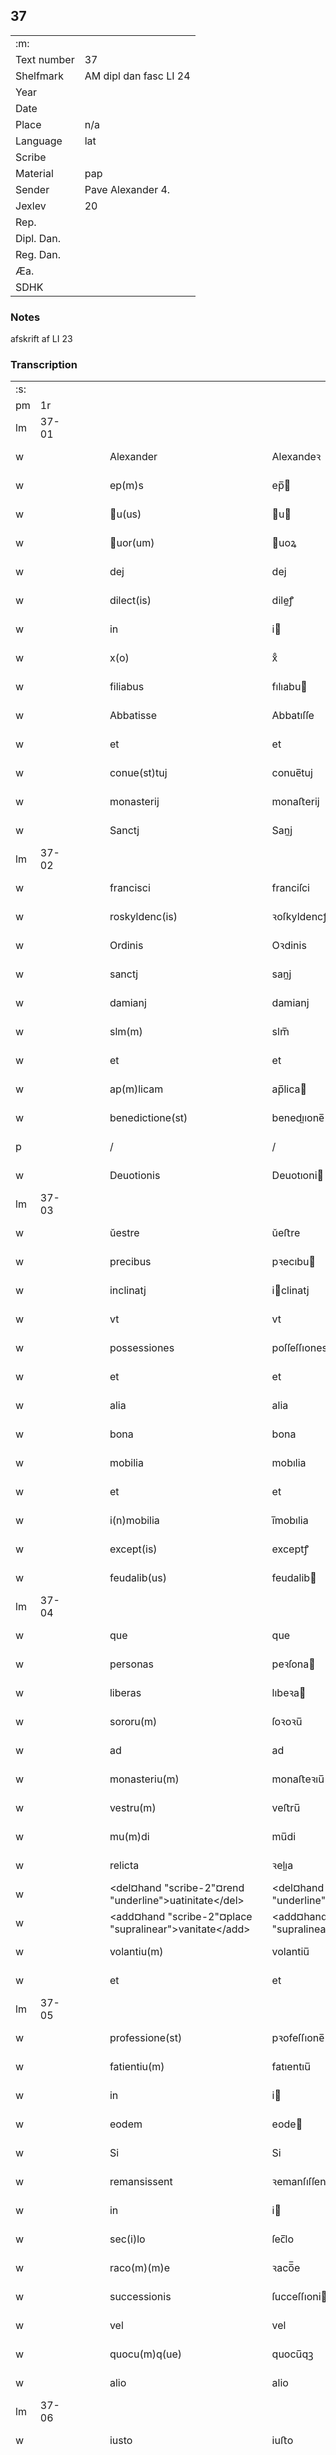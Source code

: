 ** 37
| :m:         |                        |
| Text number | 37                     |
| Shelfmark   | AM dipl dan fasc LI 24 |
| Year        |                        |
| Date        |                        |
| Place       | n/a                    |
| Language    | lat                    |
| Scribe      |                        |
| Material    | pap                    |
| Sender      | Pave Alexander 4.      |
| Jexlev      | 20                     |
| Rep.        |                        |
| Dipl. Dan.  |                        |
| Reg. Dan.   |                        |
| Æa.         |                        |
| SDHK        |                        |

*** Notes
afskrift af LI 23

*** Transcription
| :s: |       |   |   |   |   |                                                            |                                                            |   |   |   |   |     |   |   |   |       |
| pm  |    1r |   |   |   |   |                                                            |                                                            |   |   |   |   |     |   |   |   |       |
| lm  | 37-01 |   |   |   |   |                                                            |                                                            |   |   |   |   |     |   |   |   |       |
| w   |       |   |   |   |   | Alexander | Alexandeꝛ                                                  |   |   |   |   | lat |   |   |   | 37-01 |
| w   |       |   |   |   |   | ep(m)s | ep̅                                                        |   |   |   |   | lat |   |   |   | 37-01 |
| w   |       |   |   |   |   | u(us) | u                                                        |   |   |   |   | lat |   |   |   | 37-01 |
| w   |       |   |   |   |   | uor(um) | uoꝝ                                                       |   |   |   |   | lat |   |   |   | 37-01 |
| w   |       |   |   |   |   | dej | dej                                                        |   |   |   |   | lat |   |   |   | 37-01 |
| w   |       |   |   |   |   | dilect(is) | dileꝭ                                                     |   |   |   |   | lat |   |   |   | 37-01 |
| w   |       |   |   |   |   | in | i                                                         |   |   |   |   | lat |   |   |   | 37-01 |
| w   |       |   |   |   |   | x(o) | xͦ                                                          |   |   |   |   | lat |   |   |   | 37-01 |
| w   |       |   |   |   |   | filiabus | fılıabu                                                   |   |   |   |   | lat |   |   |   | 37-01 |
| w   |       |   |   |   |   | Abbatisse | Abbatıſſe                                                  |   |   |   |   | lat |   |   |   | 37-01 |
| w   |       |   |   |   |   | et | et                                                         |   |   |   |   | lat |   |   |   | 37-01 |
| w   |       |   |   |   |   | conue(st)tuj | conue̅tuj                                                   |   |   |   |   | lat |   |   |   | 37-01 |
| w   |       |   |   |   |   | monasterij | monaﬅerij                                                  |   |   |   |   | lat |   |   |   | 37-01 |
| w   |       |   |   |   |   | Sanctj | Sanj                                                      |   |   |   |   | lat |   |   |   | 37-01 |
| lm  | 37-02 |   |   |   |   |                                                            |                                                            |   |   |   |   |     |   |   |   |       |
| w   |       |   |   |   |   | francisci | franciſci                                                  |   |   |   |   | lat |   |   |   | 37-02 |
| w   |       |   |   |   |   | roskyldenc(is) | ꝛoſkyldencꝭ                                                |   |   |   |   | lat |   |   |   | 37-02 |
| w   |       |   |   |   |   | Ordinis | Oꝛdinis                                                    |   |   |   |   | lat |   |   |   | 37-02 |
| w   |       |   |   |   |   | sanctj | sanj                                                      |   |   |   |   | lat |   |   |   | 37-02 |
| w   |       |   |   |   |   | damianj | damianj                                                    |   |   |   |   | lat |   |   |   | 37-02 |
| w   |       |   |   |   |   | slm(m) | slm̅                                                        |   |   |   |   | lat |   |   |   | 37-02 |
| w   |       |   |   |   |   | et | et                                                         |   |   |   |   | lat |   |   |   | 37-02 |
| w   |       |   |   |   |   | ap(m)licam | ap̅lica                                                    |   |   |   |   | lat |   |   |   | 37-02 |
| w   |       |   |   |   |   | benedictione(st) | benedııone̅                                                |   |   |   |   | lat |   |   |   | 37-02 |
| p   |       |   |   |   |   | /                                                          | /                                                          |   |   |   |   | lat |   |   |   | 37-02 |
| w   |       |   |   |   |   | Deuotionis | Deuotıoni                                                 |   |   |   |   | lat |   |   |   | 37-02 |
| lm  | 37-03 |   |   |   |   |                                                            |                                                            |   |   |   |   |     |   |   |   |       |
| w   |       |   |   |   |   | ŭestre | ŭeﬅre                                                      |   |   |   |   | lat |   |   |   | 37-03 |
| w   |       |   |   |   |   | precibus | pꝛecıbu                                                   |   |   |   |   | lat |   |   |   | 37-03 |
| w   |       |   |   |   |   | inclinatj | iclinatj                                                  |   |   |   |   | lat |   |   |   | 37-03 |
| w   |       |   |   |   |   | vt | vt                                                         |   |   |   |   | lat |   |   |   | 37-03 |
| w   |       |   |   |   |   | possessiones | poſſeſſıones                                               |   |   |   |   | lat |   |   |   | 37-03 |
| w   |       |   |   |   |   | et | et                                                         |   |   |   |   | lat |   |   |   | 37-03 |
| w   |       |   |   |   |   | alia | alia                                                       |   |   |   |   | lat |   |   |   | 37-03 |
| w   |       |   |   |   |   | bona | bona                                                       |   |   |   |   | lat |   |   |   | 37-03 |
| w   |       |   |   |   |   | mobilia | mobılia                                                    |   |   |   |   | lat |   |   |   | 37-03 |
| w   |       |   |   |   |   | et | et                                                         |   |   |   |   | lat |   |   |   | 37-03 |
| w   |       |   |   |   |   | i(n)mobilia | i̅mobılia                                                   |   |   |   |   | lat |   |   |   | 37-03 |
| w   |       |   |   |   |   | except(is) | exceptꝭ                                                    |   |   |   |   | lat |   |   |   | 37-03 |
| w   |       |   |   |   |   | feudalib(us) | feudalib                                                  |   |   |   |   | lat |   |   |   | 37-03 |
| lm  | 37-04 |   |   |   |   |                                                            |                                                            |   |   |   |   |     |   |   |   |       |
| w   |       |   |   |   |   | que | que                                                        |   |   |   |   | lat |   |   |   | 37-04 |
| w   |       |   |   |   |   | personas | peꝛſona                                                   |   |   |   |   | lat |   |   |   | 37-04 |
| w   |       |   |   |   |   | liberas | lıbeꝛa                                                    |   |   |   |   | lat |   |   |   | 37-04 |
| w   |       |   |   |   |   | sororu(m) | ſoꝛoꝛu̅                                                     |   |   |   |   | lat |   |   |   | 37-04 |
| w   |       |   |   |   |   | ad | ad                                                         |   |   |   |   | lat |   |   |   | 37-04 |
| w   |       |   |   |   |   | monasteriu(m) | monaﬅeꝛıu̅                                                  |   |   |   |   | lat |   |   |   | 37-04 |
| w   |       |   |   |   |   | vestru(m) | veﬅru̅                                                      |   |   |   |   | lat |   |   |   | 37-04 |
| w   |       |   |   |   |   | mu(m)di | mu̅di                                                       |   |   |   |   | lat |   |   |   | 37-04 |
| w   |       |   |   |   |   | relicta | ꝛelıa                                                     |   |   |   |   | lat |   |   |   | 37-04 |
| w   |       |   |   |   |   | <del¤hand "scribe-2"¤rend "underline">uatinitate</del> | <del¤hand "scribe-2"¤rend "underline">uatinitate</del>     |   |   |   |   | lat |   |   |   | 37-04 |
| w   |       |   |   |   |   | <add¤hand "scribe-2"¤place "supralinear">vanitate</add> | <add¤hand "scribe-2"¤place "supralinear">vanıtate</add>    |   |   |   |   | lat |   |   |   | 37-04 |
| w   |       |   |   |   |   | volantiu(m) | volantiu̅                                                   |   |   |   |   | lat |   |   |   | 37-04 |
| w   |       |   |   |   |   | et | et                                                         |   |   |   |   | lat |   |   |   | 37-04 |
| lm  | 37-05 |   |   |   |   |                                                            |                                                            |   |   |   |   |     |   |   |   |       |
| w   |       |   |   |   |   | professione(st) | pꝛofeſſıone̅                                                |   |   |   |   | lat |   |   |   | 37-05 |
| w   |       |   |   |   |   | fatientiu(m) | fatıentıu̅                                                  |   |   |   |   | lat |   |   |   | 37-05 |
| w   |       |   |   |   |   | in | i                                                         |   |   |   |   | lat |   |   |   | 37-05 |
| w   |       |   |   |   |   | eodem | eode                                                      |   |   |   |   | lat |   |   |   | 37-05 |
| w   |       |   |   |   |   | Si | Si                                                         |   |   |   |   | lat |   |   |   | 37-05 |
| w   |       |   |   |   |   | remansissent | ꝛemanſıſſent                                               |   |   |   |   | lat |   |   |   | 37-05 |
| w   |       |   |   |   |   | in | i                                                         |   |   |   |   | lat |   |   |   | 37-05 |
| w   |       |   |   |   |   | sec(i)lo | ſec̅lo                                                      |   |   |   |   | lat |   |   |   | 37-05 |
| w   |       |   |   |   |   | raco(m)(m)e | ꝛaco̅̅e                                                      |   |   |   |   | lat |   |   |   | 37-05 |
| w   |       |   |   |   |   | successionis | ſucceſſıoni                                               |   |   |   |   | lat |   |   |   | 37-05 |
| w   |       |   |   |   |   | vel | vel                                                        |   |   |   |   | lat |   |   |   | 37-05 |
| w   |       |   |   |   |   | quocu(m)q(ue) | quocu̅qꝫ                                                    |   |   |   |   | lat |   |   |   | 37-05 |
| w   |       |   |   |   |   | alio | alio                                                       |   |   |   |   | lat |   |   |   | 37-05 |
| lm  | 37-06 |   |   |   |   |                                                            |                                                            |   |   |   |   |     |   |   |   |       |
| w   |       |   |   |   |   | iusto | iuﬅo                                                       |   |   |   |   | lat |   |   |   | 37-06 |
| w   |       |   |   |   |   | titulo | titulo                                                     |   |   |   |   | lat |   |   |   | 37-06 |
| w   |       |   |   |   |   | co(m)tigissent | co̅tıgıſſent                                                |   |   |   |   | lat |   |   |   | 37-06 |
| w   |       |   |   |   |   | et | et                                                         |   |   |   |   | lat |   |   |   | 37-06 |
| w   |       |   |   |   |   | in | i                                                         |   |   |   |   | lat |   |   |   | 37-06 |
| w   |       |   |   |   |   | alios | alıos                                                      |   |   |   |   | lat |   |   |   | 37-06 |
| w   |       |   |   |   |   | liber(m) | libeꝛ̅                                                      |   |   |   |   | lat |   |   |   | 37-06 |
| w   |       |   |   |   |   | <del¤hand "scribe-2"¤rend "underline">potuissent</del> | <del¤hand "scribe-2"¤rend "underline">potuiſſent</del>     |   |   |   |   | lat |   |   |   | 37-06 |
| w   |       |   |   |   |   | <add¤hande "scribe-2"¤place "supralinear">potuissent</add> | <add¤hande "scribe-2"¤place "supralinear">potuiſſent</add> |   |   |   |   | lat |   |   |   | 37-06 |
| w   |       |   |   |   |   | transfe(r)re | tranſfeᷣꝛe                                                  |   |   |   |   | lat |   |   |   | 37-06 |
| w   |       |   |   |   |   | Peter(m) | Peteꝛ̅                                                      |   |   |   |   | lat |   |   |   | 37-06 |
| w   |       |   |   |   |   | reciper(er) | ꝛecıpeꝛ                                                   |   |   |   |   | lat |   |   |   | 37-06 |
| w   |       |   |   |   |   | ac | c                                                         |   |   |   |   | lat |   |   |   | 37-06 |
| w   |       |   |   |   |   | r(er)tiner(er) | ꝛtiner                                                   |   |   |   |   | lat |   |   |   | 37-06 |
| w   |       |   |   |   |   | libere | lıbere                                                     |   |   |   |   | lat |   |   |   | 37-06 |
| w   |       |   |   |   |   | valeat(is) | valeatꝭ                                                    |   |   |   |   | lat |   |   |   | 37-06 |
| lm  | 37-07 |   |   |   |   |                                                            |                                                            |   |   |   |   |     |   |   |   |       |
| w   |       |   |   |   |   | Autoritate | utoꝛıtate                                                 |   |   |   |   | lat |   |   |   | 37-07 |
| w   |       |   |   |   |   | ŭob(m) | ŭob̅                                                        |   |   |   |   | lat |   |   |   | 37-07 |
| w   |       |   |   |   |   | presentiu(m) | pꝛeſentiu̅                                                  |   |   |   |   | lat |   |   |   | 37-07 |
| w   |       |   |   |   |   | indulge(st)(us) | indulge̅                                                   |   |   |   |   | lat |   |   |   | 37-07 |
| w   |       |   |   |   |   | Nulli | Nulli                                                      |   |   |   |   | lat |   |   |   | 37-07 |
| w   |       |   |   |   |   | ergo | eꝛgo                                                       |   |   |   |   | lat |   |   |   | 37-07 |
| w   |       |   |   |   |   | omnino | ᴏmnino                                                     |   |   |   |   | lat |   |   |   | 37-07 |
| w   |       |   |   |   |   | hominu(m) | hominu̅                                                     |   |   |   |   | lat |   |   |   | 37-07 |
| w   |       |   |   |   |   | liceat | lıceat                                                     |   |   |   |   | lat |   |   |   | 37-07 |
| w   |       |   |   |   |   | hanc | hanc                                                       |   |   |   |   | lat |   |   |   | 37-07 |
| w   |       |   |   |   |   | pagina(m) | pagina̅                                                     |   |   |   |   | lat |   |   |   | 37-07 |
| w   |       |   |   |   |   | nostre | noﬅꝛe                                                      |   |   |   |   | lat |   |   |   | 37-07 |
| lm  | 37-08 |   |   |   |   |                                                            |                                                            |   |   |   |   |     |   |   |   |       |
| w   |       |   |   |   |   | concessionis | conceſſionı                                               |   |   |   |   | lat |   |   |   | 37-08 |
| w   |       |   |   |   |   | inf(er)inger(er) | infıngeꝛ                                                 |   |   |   |   | lat |   |   |   | 37-08 |
| w   |       |   |   |   |   | vel | vel                                                        |   |   |   |   | lat |   |   |   | 37-08 |
| w   |       |   |   |   |   | <del¤hand "scribe-2"¤rend "overstrike">eij</del> | <del¤hand "scribe-2"¤rend "overstrike">eij</del>           |   |   |   |   | lat |   |   |   | 37-08 |
| w   |       |   |   |   |   | <add¤hand "scribe-2"¤place "supralinear">ei</add> | <add¤hand "scribe-2"¤place "supralinear">ei</add>          |   |   |   |   | lat |   |   |   | 37-08 |
| w   |       |   |   |   |   | aŭsŭ | aŭſŭ                                                       |   |   |   |   | lat |   |   |   | 37-08 |
| w   |       |   |   |   |   | temerario | temeꝛaꝛio                                                  |   |   |   |   | lat |   |   |   | 37-08 |
| w   |       |   |   |   |   | co(m)traire | co̅tꝛaiꝛe                                                   |   |   |   |   | lat |   |   |   | 37-08 |
| w   |       |   |   |   |   | si quis | ſi quı                                                    |   |   |   |   | lat |   |   |   | 37-08 |
| w   |       |   |   |   |   | autem | aute                                                      |   |   |   |   | lat |   |   |   | 37-08 |
| w   |       |   |   |   |   | h(o) | hͦ                                                          |   |   |   |   | lat |   |   |   | 37-08 |
| w   |       |   |   |   |   | attempta(er) | attempta                                                  |   |   |   |   | lat |   |   |   | 37-08 |
| w   |       |   |   |   |   | p(er)sŭmpser(i)t | pſŭmpſeꝛt                                                |   |   |   |   | lat |   |   |   | 37-08 |
| lm  | 37-09 |   |   |   |   |                                                            |                                                            |   |   |   |   |     |   |   |   |       |
| w   |       |   |   |   |   | indignatione(st) | ındıgnatıone̅                                               |   |   |   |   | lat |   |   |   | 37-09 |
| w   |       |   |   |   |   | o(m)nipotent(is) | ᴏ̅nipotentꝭ                                                 |   |   |   |   | lat |   |   |   | 37-09 |
| w   |       |   |   |   |   | dej | dej                                                        |   |   |   |   | lat |   |   |   | 37-09 |
| w   |       |   |   |   |   | et | et                                                         |   |   |   |   | lat |   |   |   | 37-09 |
| w   |       |   |   |   |   | beator(um) | beatoꝝ                                                     |   |   |   |   | lat |   |   |   | 37-09 |
| w   |       |   |   |   |   | pet(er) | pet                                                       |   |   |   |   | lat |   |   |   | 37-09 |
| w   |       |   |   |   |   | et | et                                                         |   |   |   |   | lat |   |   |   | 37-09 |
| w   |       |   |   |   |   | paulj | paulj                                                      |   |   |   |   | lat |   |   |   | 37-09 |
| w   |       |   |   |   |   | ap(osto)lor(um) | apl̅oꝝ                                                      |   |   |   |   | lat |   |   |   | 37-09 |
| w   |       |   |   |   |   | !eii(us)¡ | !eii¡                                                     |   |   |   |   | lat |   |   |   | 37-09 |
| w   |       |   |   |   |   | se | ſe                                                         |   |   |   |   | lat |   |   |   | 37-09 |
| w   |       |   |   |   |   | nouerit | noueꝛit                                                    |   |   |   |   | lat |   |   |   | 37-09 |
| w   |       |   |   |   |   | i(n)cŭrsur(um) | i̅cŭꝛſuꝝ                                                    |   |   |   |   | lat |   |   |   | 37-09 |
| w   |       |   |   |   |   | Datu(m) | Datu̅                                                       |   |   |   |   | lat |   |   |   | 37-09 |
| w   |       |   |   |   |   | viterbij | viteꝛbij                                                   |   |   |   |   | lat |   |   |   | 37-09 |
| lm  | 37-10 |   |   |   |   |                                                            |                                                            |   |   |   |   |     |   |   |   |       |
| w   |       |   |   |   |   | kalendas | kalenda                                                   |   |   |   |   | lat |   |   |   | 37-10 |
| w   |       |   |   |   |   | martij | maꝛtij                                                     |   |   |   |   | lat |   |   |   | 37-10 |
| w   |       |   |   |   |   | Pontificat(us) | Pontıfıcat᷒                                                 |   |   |   |   | lat |   |   |   | 37-10 |
| w   |       |   |   |   |   | nr(m)i | nꝛ̅i                                                        |   |   |   |   | lat |   |   |   | 37-10 |
| w   |       |   |   |   |   | anno | Anno                                                       |   |   |   |   | lat |   |   |   | 37-10 |
| w   |       |   |   |   |   | Quarto | Quaꝛto                                                     |   |   |   |   | lat |   |   |   | 37-10 |
| :e: |       |   |   |   |   |                                                            |                                                            |   |   |   |   |     |   |   |   |       |
